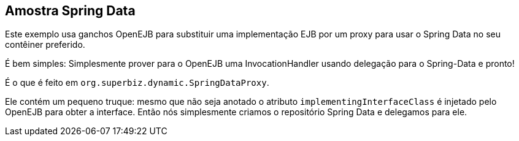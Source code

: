 :index-group: Frameworks
:jbake-type: page
:jbake-status: status=published

== Amostra Spring Data

Este exemplo usa ganchos OpenEJB para substituir uma implementação EJB por um proxy para usar o Spring Data no seu contêiner preferido.

É bem simples: Simplesmente prover para o OpenEJB uma InvocationHandler
usando delegação para o Spring-Data e pronto!

É o que é feito em `org.superbiz.dynamic.SpringDataProxy`.

Ele contém um pequeno truque: mesmo que não seja anotado
o atributo `implementingInterfaceClass` é injetado pelo OpenEJB para obter
a interface.
Então nós simplesmente criamos o repositório Spring Data e delegamos para ele.
